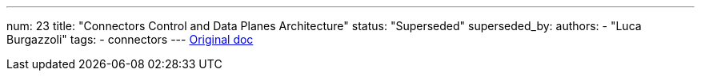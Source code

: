 ---
num: 23
title: "Connectors Control and Data Planes Architecture"
status: "Superseded"
superseded_by: 
authors:
  - "Luca Burgazzoli"
tags: 
  - connectors
---
https://docs.google.com/document/d/1sspp8bEDfA18Bq0eoj_pLkarSud09514h6cx_AFJvaE/edit[Original doc]
